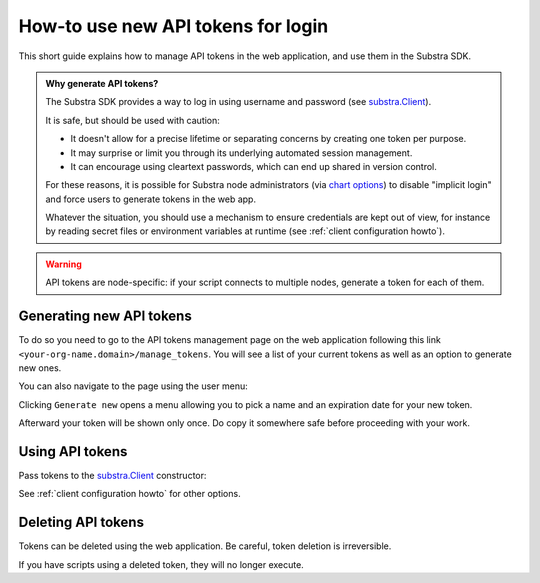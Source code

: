 How-to use new API tokens for login
===================================

This short guide explains how to manage API tokens in the web application, and use them in the Substra SDK.

.. admonition:: Why generate API tokens?

   The Substra SDK provides a way to log in using username and password (see `substra.Client <references/sdk.html#client>`_).
   
   It is safe, but should be used with caution:
   
   * It doesn't allow for a precise lifetime or separating concerns by creating one token per purpose.
   
   * It may surprise or limit you through its underlying automated session management.
   
   * It can encourage using cleartext passwords, which can end up shared in version control.
   
   For these reasons, it is possible for Substra node administrators (via `chart options <https://github.com/Substra/substra-backend/blob/main/charts/substra-backend/README.md#server-settings>`_) to disable "implicit login" and force users to generate tokens in the web app.
   
   Whatever the situation, you should use a mechanism to ensure credentials are kept out of view, for instance by reading secret files or environment variables at runtime (see :ref:`client configuration howto`).
   

.. warning::
   API tokens are node-specific: if your script connects to multiple nodes, generate a token for each of them.

Generating new API tokens
-------------------------

To do so you need to go to the API tokens management page on the web application following this link ``<your-org-name.domain>/manage_tokens``. 
You will see a list of your current tokens as well as an option to generate new ones. 

You can also navigate to the page using the user menu:


.. image:: /documentation/images/find_token_management_page.png


Clicking ``Generate new`` opens a menu allowing you to pick a name and an expiration date for
your new token. 


.. image:: /documentation/images/generate_new_token.png


Afterward your token will be shown only once. Do copy it somewhere safe before proceeding with your work. 


.. image:: /documentation/images/copy_token.png

Using API tokens
----------------

Pass tokens to the `substra.Client <references/sdk.html#client>`_ constructor:

.. code-block:: Python
    :caption: Example of client configuration in code

    client_1 = substra.Client(
        backend_type="remote",
        url="https://org-1.com",
        token="dad943c684f65633635f005b2522a6452d20",
    )

See :ref:`client configuration howto` for other options.

Deleting API tokens
-------------------

Tokens can be deleted using the web application. Be careful, token deletion is irreversible.

If you have scripts using a deleted token, they will no longer execute.